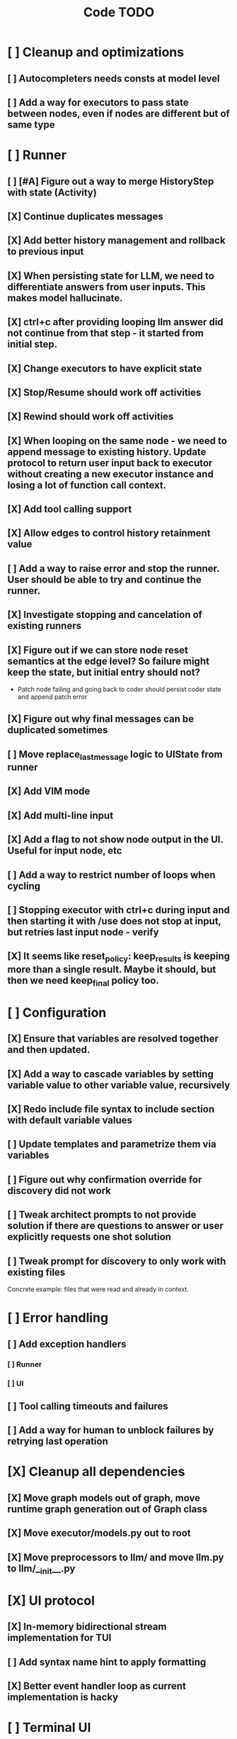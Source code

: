 #+title: Code TODO
* [ ] Cleanup and optimizations
** [ ] Autocompleters needs consts at model level
** [ ] Add a way for executors to pass state between nodes, even if nodes are different but of same type
* [ ] Runner
** [ ] [#A] Figure out a way to merge HistoryStep with state (Activity)
** [X] Continue duplicates messages
** [X] Add better history management and rollback to previous input
** [X] When persisting state for LLM, we need to differentiate answers from user inputs. This makes model hallucinate.
** [X] ctrl+c after providing looping llm answer did not continue from that step - it started from initial step.
** [X] Change executors to have explicit state
** [X] Stop/Resume should work off activities
** [X] Rewind should work off activities
** [X] When looping on the same node - we need to append message to existing history. Update protocol to return user input back to executor without creating a new executor instance and losing a lot of function call context.
** [X] Add tool calling support
** [X] Allow edges to control history retainment value
** [ ] Add a way to raise error and stop the runner. User should be able to try and continue the runner.
** [X] Investigate stopping and cancelation of existing runners
** [X] Figure out if we can store node reset semantics at the edge level? So failure might keep the state, but initial entry should not?
- Patch node failing and going back to coder should persist coder state and append patch error
** [X] Figure out why final messages can be duplicated sometimes
** [ ] Move replace_last_message logic to UIState from runner
** [X] Add VIM mode
** [X] Add multi-line input
** [X] Add a flag to not show node output in the UI. Useful for input node, etc
** [ ] Add a way to restrict number of loops when cycling
** [ ] Stopping executor with ctrl+c during input and then starting it with /use does not stop at input, but retries last input node - verify
** [X] It seems like reset_policy: keep_results is keeping more than a single result. Maybe it should, but then we need keep_final policy too.
* [ ] Configuration
** [X] Ensure that variables are resolved together and then updated.
** [X] Add a way to cascade variables by setting variable value to other variable value, recursively
** [X] Redo include file syntax to include section with default variable values
** [ ] Update templates and parametrize them via variables
** [ ] Figure out why confirmation override for discovery did not work
** [ ] Tweak architect prompts to not provide solution if there are questions to answer or user explicitly requests one shot solution
** [ ] Tweak prompt for discovery to only work with existing files
Concrete example: files that were read and already in context.
* [ ] Error handling
** [ ] Add exception handlers
*** [ ] Runner
*** [ ] UI
** [ ] Tool calling timeouts and failures
** [ ] Add a way for human to unblock failures by retrying last operation
* [X] Cleanup all dependencies
** [X] Move graph models out of graph, move runtime graph generation out of Graph class
** [X] Move executor/models.py out to root
** [X] Move preprocessors to llm/ and move llm.py to llm/__init__.py
* [X] UI protocol
** [X] In-memory bidirectional stream implementation for TUI
** [ ] Add syntax name hint to apply formatting
** [X] Better event handler loop as current implementation is hacky
* [ ] Terminal UI
** [ ] Continue after stopping runner on input shows prompt even though it's not needed
** [ ] Continue after stopping shows incorrect prompt label if it is needed
** [ ] Continue after stopping does not show agent output upon response, but it's there
** [ ] When ctrl+c is pressed while waiting for user input and runner is stopped, need to cancel waiter.
** [ ] Add command to reload config without restart
** [ ] Add shortcuts to cancel current input easily
** [ ] Simple styling
*** [ ] Color usage
*** [X] Separate tool calls from outputs
*** [ ] Remove Agent: prefix
** [ ] Print node transitions
** [ ] Format tool calls
*** [ ] JSON formatter and highlighter
*** [ ] Add a way (tab?) to expand/collapse JSON
*** [ ] Require all tool calls from LLM to have description (Key Objective)
** [X] Assume markdown as default formatter
** [ ] Wrapped lines don't move caret down correctly - next line overwrites it.
** [X] Add way to show log messages (inline? out of process?)
** [X] Fix line breaks - if line is naturally too long, then moving caret to the beginning of the line does not work, we need to go one line up.
** [X] Fix intermediate response streaming
** [X] Remove (or disable) prompt when input is not requested
** [X] Fix prompt display - it's not visible after output
** [X] Fix prompt text, it's not showing correct current node or requested text
** [ ] Disable input and drop buffered input between prompts
** [ ] Change workflow execution:
- If workflow is selected, first message sent should start the workflow
- If workflow is stopped after finishing, then sending a new message should resume same workflow from the beginning
- If workflow is canceled, then workflow should start new workflow
** [X] ctrl+c when runner is active does nothing - should stop the runner (verify, might not be the case)
** [?] We might have deadlock somewhere that does not break with ctrl+c
- Added debugging stacktraces for now
** [X] Add file context management once corresponding node is created
** [ ] Add file and symbol auto-completes for a last word. Call into Know to do lookup and return most likely candidates. Maybe get complete file and symbol list from Know and create in-memory trigram index for quick lookups.
** [X] Add approximate cost calculator and output
** [X] Add toolbar that shows current cost and mode of operation
** [ ] Fix estimated cost calculation
** [ ] Highlighting does not work if ``` opener is not in the beginning of the line
* [ ] Tools
** [ ] Integrate Know
*** [X] Needs a separate execution thread and simple async API wrapper RPC, as it is synchronous
- Take callable function as a parameter, run it in Know thread, return results back
*** [ ] Add progress report
*** [ ] Figure out how to express 3rd party dependencies and give access
** [X] Add a way to auto-approve tool calls
** [ ] Add pattern matching rules to auto-approve rule calls
* [ ] Block parsers
** [X] Code parsers
** [ ] Diff parsers
*** [X] GPT V4A diff format
**** [X] Better error reporting and verify apply patch cycle
**** [X] When multiple chunks match, but we can't match any of the chunks - return all possible lines
**** [X] Add support for multi-blocks where multiple things are getting deleted and added.
**** [X] Add support for multiple patch blocks or provide better instructions
**** [X] Better error instructions when blocks overlap
*** [X] Fenced diff format
*** [ ] Unified Diff format
* [ ] Nodes
** [X] Add project as a parameter to executor
** [ ] Add a node that injects files in context. Add file manager.
*** [X] Needs file auto-complete UI support
*** [X] Add file context manager
*** [X] Add UI support for file context management
*** [ ] Show files added and removed, as well as current list of files for /fadd and /fdel
*** [ ] Figure out a way to inject files into patch without apply_patch having access to readfile
** [X] [#A] Think how to manage state for a run
** [X] Base node runner class
** [ ] LLM node
*** [X] Base
**** [X] Tool configuration
- Integrate Know
**** [X] Exposing available tools to LLM from project
**** [X] Implement tool calling
*** [X] Verify if we're including files multiple times in responsing, thus burning tokens
*** [X] Limit context length and reject tool calls when over
*** [X] Prevent too many files to be read
*** [X] Dynamic output selection by LLM
**** [X] Configurable system prompt extension
**** [X] Cleanup logic
**** [X] Re-prompt if answer is not provided
**** [X] Add non-function way of picking next step
**** [X] Add a way for LLM to request additional user input
*** [X] Do not add empty message to output
*** [ ] Auto-retry on timeout
*** [ ] Auto-retry when throttled
*** [X] For some reason tokens are not accumulated for tool calls
*** [ ] Figure out why pricing estimates are all zeroes
** [X] Diff apply node
*** [X] Base parser
*** [X] Add a way to write file changes after confirmation
*** [X] Tell Know that files were updated and project needs to be updated
*** [X] Handle all kind of errors - mismatched chunks, etc
*** [X] Add patch tool mode for V4A specifically. It double-escapes everything quoted.
*** [X] Move prompts to patcher implementations
** [ ] Create RepoMap node - call into Know with provided prompt
** [ ] Create documentation node - read AGENT.md files for all paths that are mentioned in previous messages.
- Have configuration for static message text
- Support one or more explicit paths to be read and inserted into message context
- Append to previous message
- How do we extract paths reliably?
- Maybe offer a tool?
** [ ] Fan-out node - call other defined tools, collect their results and pass concatenated messages to next tool
** [ ] TODO node - collect plan that is formatted with specific syntax (markdown? function call?
* [ ] Tools
** [ ] MCP tool support
** [ ] Add a way to reject tool calling automatically if tools with same parameters were already called
* [ ] Nested workflows support
** [ ] Create API to start a new workflow
- Should start a runner
- Wait for runner to finish
- Pass all messages through to UI, plumb via parent runner
* [X] Graph
** [X] Rename output to be outcome
** [X] Refactor NodeExecution input_messages and messages. messages should be append only.
** [X] Add a way to override values from a shared config. Options:
- Through special value
- Though path in the settings of <tool_name.node_name.field_name> syntax
- Both?
- Also read from files when file is defined
** [X] Add a way to get node definition from template and override some of the fields from config
** [X] Graph runner
** [X] Add a way to rewind history back to resume from a different point
